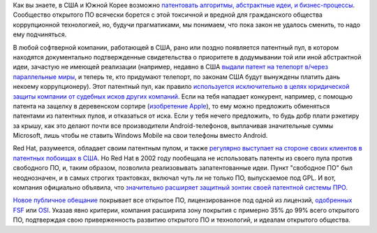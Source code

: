 .. title: Новые патентные обязательства от Red Hat
.. slug: novye-patentnye-obiazatelstva-ot-red-hat
.. date: 2017-09-22 16:33:13 UTC+03:00
.. tags: патенты, redhat, legal
.. category: 
.. link: 
.. description: 
.. type: text
.. author: Peter Lemenkov

Как вы знаете, в США и Южной Корее возможно `патентовать алгоритмы, абстрактные
идеи, и бизнес-процессы <http://anticopyright.ru/wiki/Софтверные_патенты>`_.
Сообщество открытого ПО всячески борется с этой токсичной и вредной для
гражданского общества коррупционной технологией, но, будучи прагматиками, мы
понимаем, что пока закон не удалось сменить, то надо ему подчиняться.

В любой софтверной компании, работающей в США, рано или поздно появляется
патентный пул, в котором находятся документально подтвержденные свидетельства о
приоритете в додумывании той или иной абстрактной идеи, зачастую не имеющей
реализации (например, недавно в США `выдали патент на телепорт в/через
параллельные миры <https://www.google.com/patents/US20120069131>`_, и теперь
те, кто придумают телепорт, по законам США будут вынуждены платить дань некоему
коррупционеру). Этот патентный пул, как правило `используется исключительно в
целях юридической защиты компании от судебных исков других компаний
<http://anticopyright.ru/wiki/Оборонительное_патентование>`_. Если на тебя
нападает конкурент, например, с помощью патента на защелку в деревенском
сортире (`изобретение Apple
<http://phandroid.com/2011/10/25/apple-wins-patent-on-slide-to-unlock-are-android-oems-in-trouble/>`_),
то ему можно предложить обменяться патентами из патентных пулов, и отказаться
от иска. Если у тебя нечего предложить, то будь добр плати рэкетиру за крышу,
как это делают почти все производители Android-телефонов, выплачивая
значительные суммы Microsoft, лишь чтобы не ставить Windows Mobile на свои
телефоны вместо Android.

Red Hat, разумеется, обладает своим патентным пулом, и также `регулярно
выступает на стороне своих клиентов в патентных побоищах в США
</content/Короткие-новости-16/>`_. Но Red Hat в 2002 году пообещала не
использовать патенты из своего пула против свободного ПО, и, таким образом,
позволила реализовывать запатентованные идеи. Пункт "свободное ПО" был
неоднозначен, и в самых строгих трактовках, включал чуть ли не только ПО,
выпускаемое под GPL. И вот, компания официально объявила, что `значительно
расширяет защитный зонтик своей патентной системы ПРО
<https://www.redhat.com/en/about/press-releases/red-hat-announces-broad-expansion-open-source-patent-promise>`_.

`Hовое публичное обещание <https://www.redhat.com/en/about/patent-promise>`_
покрывает все открытое ПО, лицензированное под одной из лицензий, `одобренных
FSF <https://www.gnu.org/licenses/license-list.html>`_ или `OSI
<https://opensource.org/licenses>`_. Указав явно критерии, компания расширила
зону покрытия с примерно 35% до 99% всего открытого ПО, подтверждая свою
приверженность развитию открытого ПО и технологий, и идеалам открытого общества.
